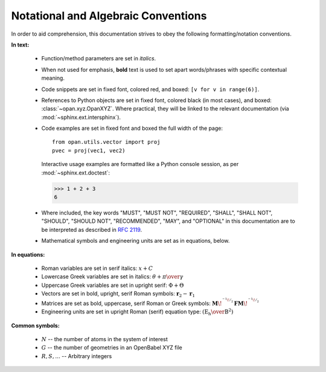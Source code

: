 .. Discussion of notational and other conventions in the opan documentation

Notational and Algebraic Conventions
====================================

In order to aid comprehension, this documentation strives to obey the following
formatting/notation conventions.

**In text:**

 * Function/method parameters are set in *italics*.

 * When not used for emphasis, **bold** text is used to set apart
   words/phrases with specific contextual meaning.

 * Code snippets are set in fixed font, colored red, and
   boxed: ``[v for v in range(6)]``.

 * References to Python objects are set in fixed font, colored black
   (in most cases), and boxed: :class:`~opan.xyz.OpanXYZ`. Where practical,
   they will be linked to the relevant documentation (via
   :mod:`~sphinx.ext.intersphinx`).

 * Code examples are set in fixed font and boxed the full width of the
   page::

       from opan.utils.vector import proj
       pvec = proj(vec1, vec2)

   Interactive usage examples are formatted like a Python console
   session, as per :mod:`~sphinx.ext.doctest`:

   >>> 1 + 2 + 3
   6

 * Where included, the key words "MUST", "MUST NOT", "REQUIRED", "SHALL",
   "SHALL NOT", "SHOULD", "SHOULD NOT", "RECOMMENDED",  "MAY", and
   "OPTIONAL" in this documentation are to be interpreted as described in
   :rfc:`2119`.

 * Mathematical symbols and engineering units are set as in equations, below.



**In equations:**

 * Roman variables are set in serif italics:
   :math:`x + C`

 * Lowercase Greek variables are set in italics:
   :math:`\theta + \pi \over \gamma`

 * Uppercase Greek variables are set in upright serif:
   :math:`\Phi + \Theta`

 * Vectors are set in bold, upright, serif Roman symbols:
   :math:`\mathbf{r}_2 - \mathbf{r}_1`

 * Matrices are set as bold, uppercase, serif Roman or Greek symbols:
   :math:`\mathbf{M}\!^{^{^{-1}\!/_2}} \mathbf{F}
   \mathbf{M}\!^{^{^{-1}\!/_2}}`

 * Engineering units are set in upright Roman (serif) equation type:
   :math:`\left(\mathrm{E_h\over B^2}\right)`


**Common symbols:**

 * :math:`N` -- the number of atoms in the system of interest

 * :math:`G` -- the number of geometries in an OpenBabel XYZ file

 * :math:`R, S, ...` -- Arbitrary integers 



.. toctree:
    :maxdepth: 2

